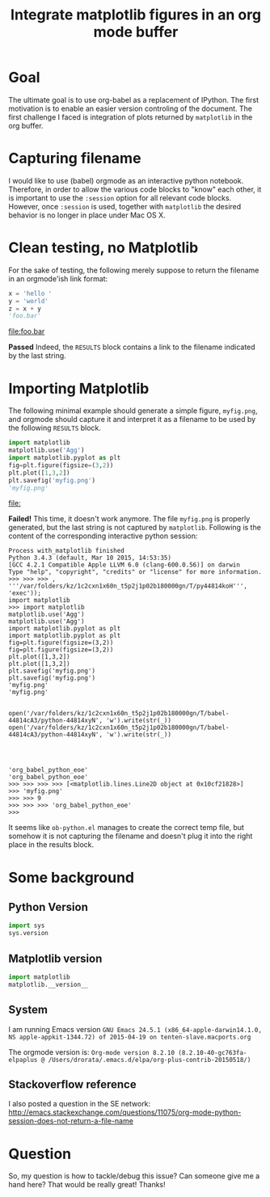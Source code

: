 #+TITLE: Integrate matplotlib figures in an org mode buffer
* Goal
The ultimate goal is to use org-babel as a replacement of IPython. The
first motivation is to enable an easier version controling of the
document. The first challenge I faced is integration of plots returned
by ~matplotlib~ in the org buffer.
* Capturing filename

I would like to use (babel) orgmode as an interactive python
notebook. Therefore, in order to allow the various code blocks to
"know" each other, it is important to use the ~:session~ option for
all relevant code blocks. However, once ~:session~ is used, together
with ~matplotlib~ the desired behavior is no longer in place under Mac
OS X.

* Clean testing, no Matplotlib
For the sake of testing, the following merely suppose to return the
filename in an orgmode'ish link format:

#+BEGIN_SRC python :session no_matplotlib :results file :exports both
x = 'hello '
y = 'world'
z = x + y
'foo.bar'
#+END_SRC

#+RESULTS:
[[file:foo.bar]]

*Passed* Indeed, the ~RESULTS~ block contains a link to the filename
indicated by the last string.

* Importing Matplotlib

The following minimal example should generate a simple figure,
~myfig.png~, and orgmode should capture it and interpret it as a
filename to be used by the following ~RESULTS~ block.

#+BEGIN_SRC python :session with_matplotlib :results file :exports both
import matplotlib
matplotlib.use('Agg')
import matplotlib.pyplot as plt
fig=plt.figure(figsize=(3,2))
plt.plot([1,3,2])
plt.savefig('myfig.png')
'myfig.png'
#+END_SRC

#+RESULTS:
[[file:]]

*Failed!* This time, it doesn't work anymore. The file ~myfig.png~ is
 properly generated, but the last string is not captured by
 ~matplotlib~. Following is the content of the corresponding
 interactive python session:

#+BEGIN_SRC
Process with_matplotlib finished
Python 3.4.3 (default, Mar 10 2015, 14:53:35)
[GCC 4.2.1 Compatible Apple LLVM 6.0 (clang-600.0.56)] on darwin
Type "help", "copyright", "credits" or "license" for more information.
>>> >>> >>> , '''/var/folders/kz/1c2cxn1x60n_t5p2j1p02b180000gn/T/py44814koH''', 'exec'));
import matplotlib
>>> import matplotlib
matplotlib.use('Agg')
matplotlib.use('Agg')
import matplotlib.pyplot as plt
import matplotlib.pyplot as plt
fig=plt.figure(figsize=(3,2))
fig=plt.figure(figsize=(3,2))
plt.plot([1,3,2])
plt.plot([1,3,2])
plt.savefig('myfig.png')
plt.savefig('myfig.png')
'myfig.png'
'myfig.png'


open('/var/folders/kz/1c2cxn1x60n_t5p2j1p02b180000gn/T/babel-44814cA3/python-44814xyN', 'w').write(str(_))
open('/var/folders/kz/1c2cxn1x60n_t5p2j1p02b180000gn/T/babel-44814cA3/python-44814xyN', 'w').write(str(_))




'org_babel_python_eoe'
'org_babel_python_eoe'
>>> >>> >>> >>> [<matplotlib.lines.Line2D object at 0x10cf21828>]
>>> 'myfig.png'
>>> >>> 9
>>> >>> >>> 'org_babel_python_eoe'
>>>
#+END_SRC

It seems like ~ob-python.el~ manages to create the correct temp file,
but somehow it is not capturing the filename and doesn't plug it into
the right place in the results block.

* Some background

** Python Version
#+BEGIN_SRC python :session background :results raw
import sys
sys.version
#+END_SRC

#+RESULTS:
3.4.3 (default, Mar 10 2015, 14:53:35)
[GCC 4.2.1 Compatible Apple LLVM 6.0 (clang-600.0.56)]

** Matplotlib version
#+BEGIN_SRC python :session background :results raw
import matplotlib
matplotlib.__version__
#+END_SRC

#+RESULTS:
1.4.3

** System
I am running Emacs version ~GNU Emacs 24.5.1 (x86_64-apple-darwin14.1.0, NS apple-appkit-1344.72) of 2015-04-19 on tenten-slave.macports.org~

The orgmode version is: ~Org-mode version 8.2.10 (8.2.10-40-gc763fa-elpaplus @ /Users/drorata/.emacs.d/elpa/org-plus-contrib-20150518/)~

** Stackoverflow reference
I also posted a question in the SE network:
[[http://emacs.stackexchange.com/questions/11075/org-mode-python-session-does-not-return-a-file-name]]

* Question
So, my question is how to tackle/debug this issue? Can someone give me
a hand here? That would be really great! Thanks!
